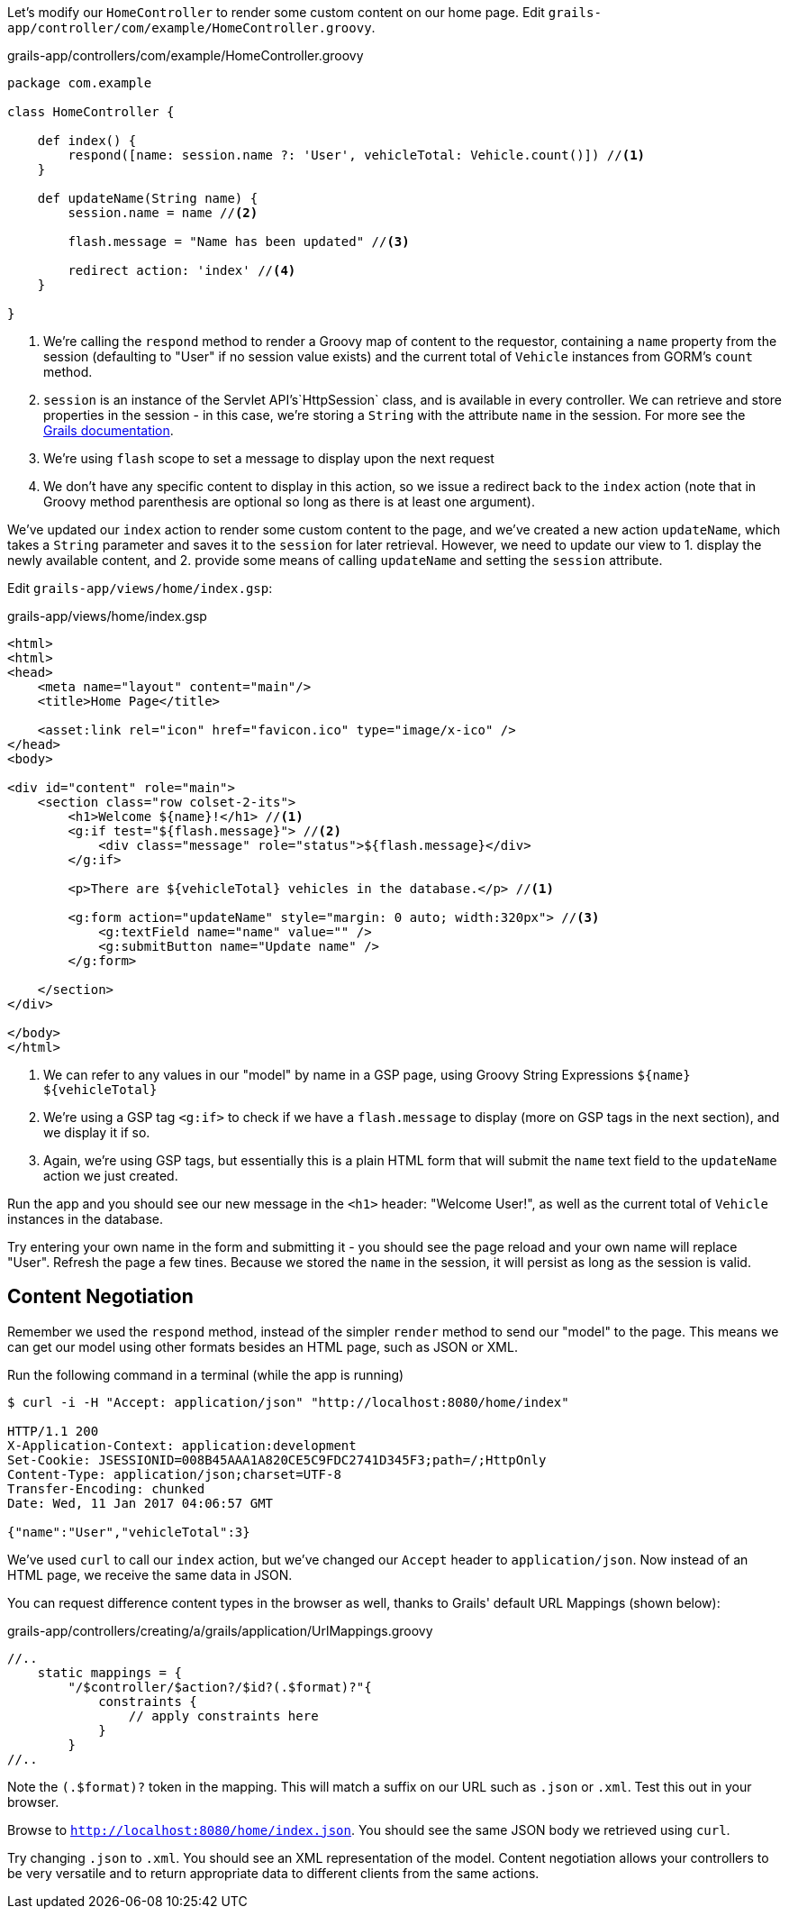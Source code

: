 Let's modify our `HomeController` to render some custom content on our home page. Edit `grails-app/controller/com/example/HomeController.groovy`.

[source, groovy]
.grails-app/controllers/com/example/HomeController.groovy
----
package com.example

class HomeController {

    def index() {
        respond([name: session.name ?: 'User', vehicleTotal: Vehicle.count()]) //<1>
    }

    def updateName(String name) {
        session.name = name //<2>

        flash.message = "Name has been updated" //<3>

        redirect action: 'index' //<4>
    }

}
----
<1> We're calling the `respond` method to render a Groovy map of content to the requestor, containing a `name` property from the session (defaulting to "User" if no session value exists) and the current total of `Vehicle` instances from GORM's `count` method.
<2> `session` is an instance of the Servlet API’s`HttpSession` class, and is available in every controller. We can retrieve and store properties in the session - in this case, we're storing a `String` with the attribute `name` in the session. For more see the https://docs.grails.org/latest/ref/Controllers/session.html[Grails documentation].
<3> We're using `flash` scope to set a message to display upon the next request
<4> We don't have any specific content to display in this action, so we issue a redirect back to the `index` action (note that in Groovy method parenthesis are optional so long as there is at least one argument).

We've updated our `index`  action to render some custom content to the page, and we've created a new action `updateName`, which takes a `String` parameter and saves it to the `session` for later retrieval. However, we need to update our view to 1. display the newly available content, and 2. provide some means of calling `updateName` and setting the `session` attribute.

Edit `grails-app/views/home/index.gsp`:

[source, xml]
.grails-app/views/home/index.gsp
----
<html>
<html>
<head>
    <meta name="layout" content="main"/>
    <title>Home Page</title>

    <asset:link rel="icon" href="favicon.ico" type="image/x-ico" />
</head>
<body>

<div id="content" role="main">
    <section class="row colset-2-its">
        <h1>Welcome ${name}!</h1> //<1>
        <g:if test="${flash.message}"> //<2>
            <div class="message" role="status">${flash.message}</div>
        </g:if>

        <p>There are ${vehicleTotal} vehicles in the database.</p> //<1>

        <g:form action="updateName" style="margin: 0 auto; width:320px"> //<3>
            <g:textField name="name" value="" />
            <g:submitButton name="Update name" />
        </g:form>

    </section>
</div>

</body>
</html>
----
<1> We can refer to any values in our "model" by name in a GSP page, using Groovy String Expressions `${name}` `${vehicleTotal}`
<2> We're using a GSP tag `<g:if>` to check if we have a `flash.message` to display (more on GSP tags in the next section), and we display it if so.
<3> Again, we're using GSP tags, but essentially this is a plain HTML form that will submit the `name` text field to the `updateName` action we just created.

Run the app and you should see our new message in the `<h1>` header: "Welcome User!", as well as the current total of `Vehicle` instances in the database.

Try entering your own name in the form and submitting it - you should see the page reload and your own name will replace "User". Refresh the page a few tines. Because we stored the `name` in the session, it will persist as long as the session is valid.

== Content Negotiation

Remember we used the `respond` method, instead of the simpler `render` method to send our "model" to the page. This means we can get our model using other formats besides an HTML page, such as JSON or XML.


Run the following command in a terminal (while the app is running)
[source, bash]
----
$ curl -i -H "Accept: application/json" "http://localhost:8080/home/index"

HTTP/1.1 200
X-Application-Context: application:development
Set-Cookie: JSESSIONID=008B45AAA1A820CE5C9FDC2741D345F3;path=/;HttpOnly
Content-Type: application/json;charset=UTF-8
Transfer-Encoding: chunked
Date: Wed, 11 Jan 2017 04:06:57 GMT

{"name":"User","vehicleTotal":3}
----

We've used `curl` to call our `index` action, but we've changed our `Accept` header to `application/json`. Now instead of an HTML page, we receive the same data in JSON.

You can request difference content types in the browser as well, thanks to Grails' default URL Mappings (shown below):

[source,groovy]
.grails-app/controllers/creating/a/grails/application/UrlMappings.groovy
----
//..
    static mappings = {
        "/$controller/$action?/$id?(.$format)?"{
            constraints {
                // apply constraints here
            }
        }
//..
----

Note the `(.$format)?` token in the mapping. This will match a suffix on our URL such as `.json` or `.xml`. Test this out in your browser.

Browse to `http://localhost:8080/home/index.json`. You should see the same JSON body we retrieved using `curl`.

Try changing `.json` to `.xml`. You should see an XML representation of the model. Content negotiation allows your controllers to be very versatile and to return appropriate data to different clients from the same actions.
